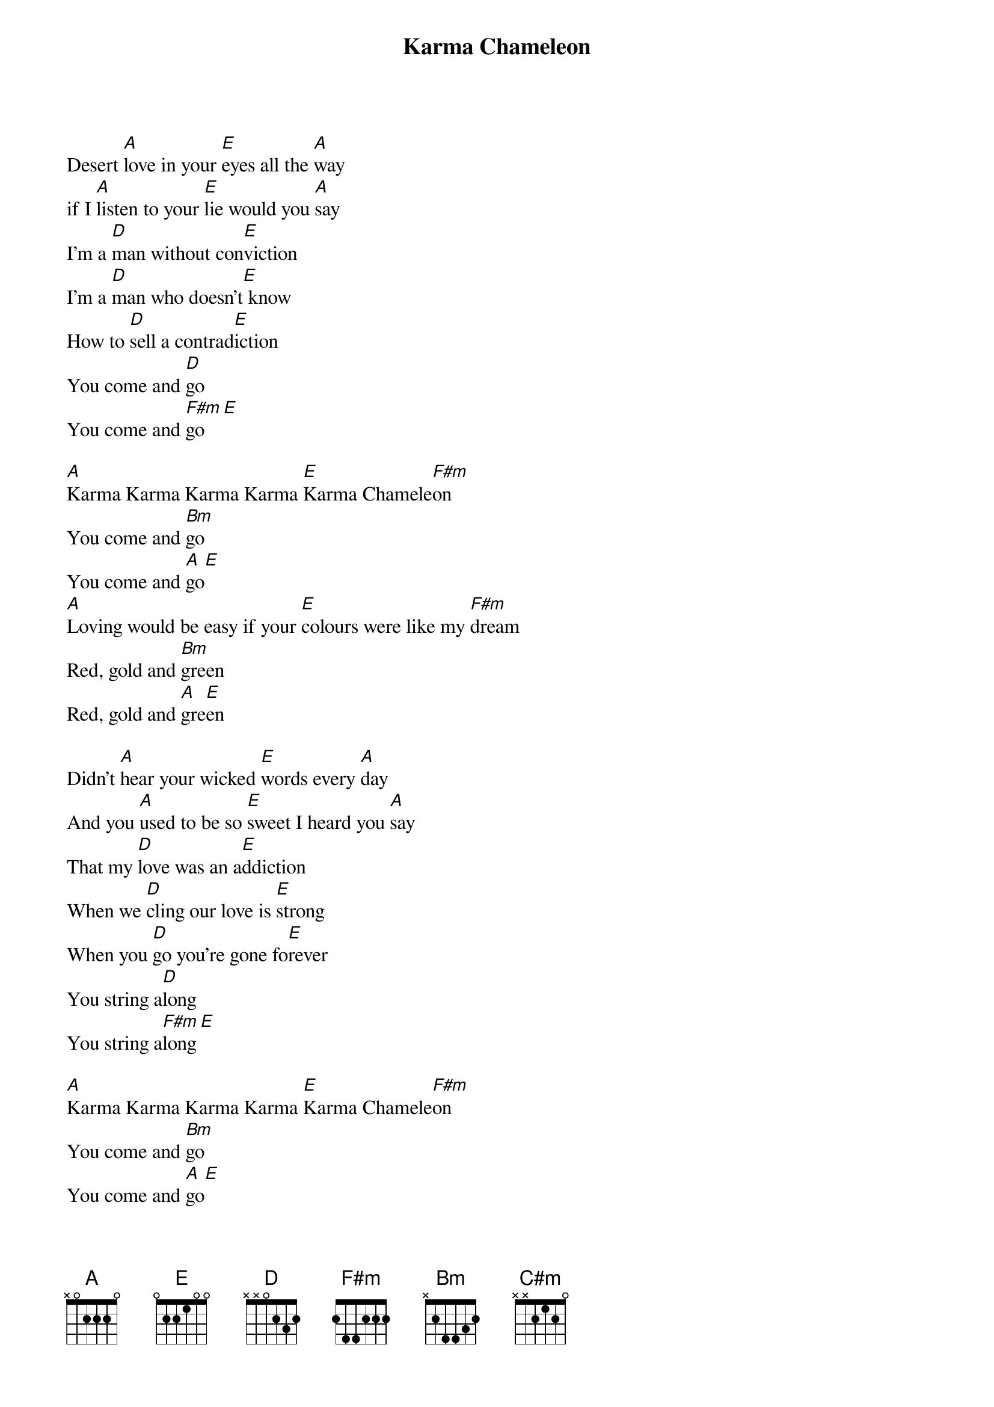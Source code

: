 {title:Karma Chameleon}

Desert [A]love in your [E]eyes all the [A]way
if I [A]listen to your [E]lie would you [A]say
I'm a [D]man without con[E]viction
I'm a [D]man who doesn't[E] know
How to [D]sell a contrad[E]iction
You come and [D]go
You come and [F#m]go[E]

[A]Karma Karma Karma Karma [E]Karma Chamele[F#m]on
You come and [Bm]go
You come and [A]go[E]
[A]Loving would be easy if your [E]colours were like my [F#m]dream
Red, gold and [Bm]green
Red, gold and [A]gre[E]en

Didn't [A]hear your wicked [E]words every [A]day
And you [A]used to be so [E]sweet I heard you [A]say
That my [D]love was an a[E]ddiction
When we [D]cling our love is [E]strong
When you [D]go you're gone fo[E]rever
You string a[D]long
You string a[F#m]long[E]

[A]Karma Karma Karma Karma [E]Karma Chamele[F#m]on
You come and [Bm]go
You come and [A]go[E]
[A]Loving would be easy if your [E]colours were like my [F#m]dream
Red, gold and [Bm]green
Red, gold and [A]gre[E]en

[D]Every day is like a sur[C#m]vival
[Bm]You're my lover not my r[F#m]ival
[D]Every day is like a sur[C#m]vival
[Bm]You're my lover not my r[F#m]ival[E]

[A][E][A][A][E][A]
(harmonica solo)

I'm a [D]man without con[E]viction
I'm a [D]man who doesn't [E]know
How to [D]sell a contra[E]diction
You come and [D]go
You come and [A]go[E]

[A]Karma Karma Karma Karma [E]Karma Chamele[F#m]on
You come and [Bm]go
You come and [F#m]go[E]
[A]Loving would be easy if your [E]colours were like my [F#m]dream
Red, gold and [Bm]green
Red, gold and [A]gre[E]en
